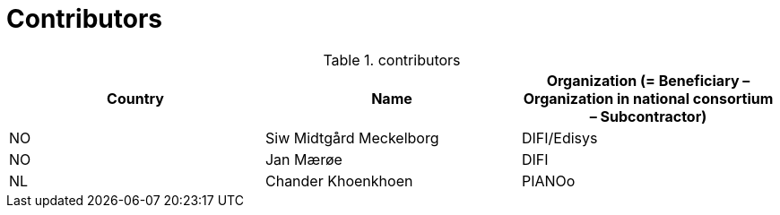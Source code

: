 

= Contributors

[cols="3", options="header"]
.contributors
|===
| Country
| Name
| Organization (= Beneficiary – Organization in national consortium – Subcontractor)

| NO |Siw Midtgård Meckelborg | DIFI/Edisys
| NO |Jan Mærøe | DIFI
| NL | Chander Khoenkhoen | PIANOo
|===
